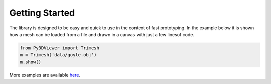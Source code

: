Getting Started
===============

The library is designed to be easy and quick to use in the context of fast prototyping. In the example below it is shown how a mesh can be loaded from a file and drawn in a canvas with just a few linesof code.


.. code-block:: python
    
    from Py3DViewer import Trimesh
    m = Trimesh('data/goyle.obj')
    m.show()
    
More examples are available `here <https://mybinder.org/v2/gh/cg3hci/py3dviewer/master?filepath=Playground.ipynb>`_.
